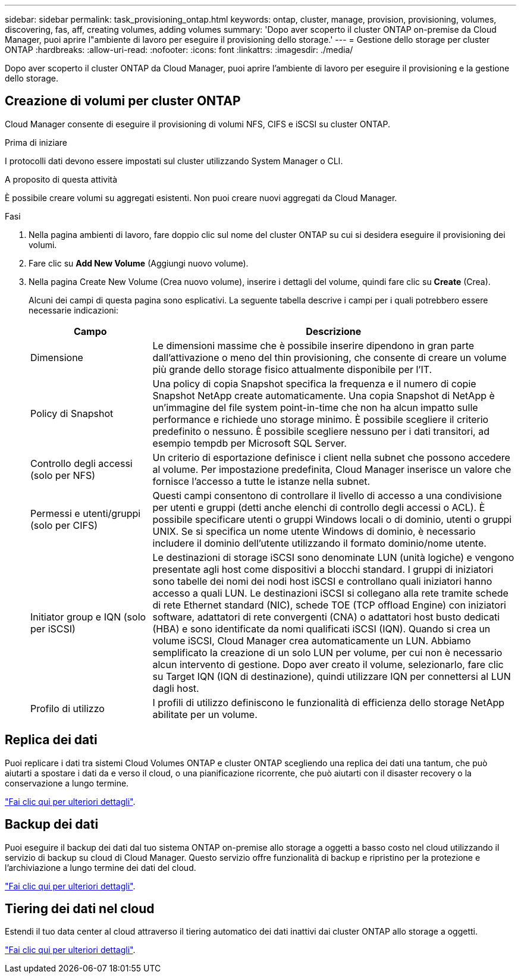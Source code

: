 ---
sidebar: sidebar 
permalink: task_provisioning_ontap.html 
keywords: ontap, cluster, manage, provision, provisioning, volumes, discovering, fas, aff, creating volumes, adding volumes 
summary: 'Dopo aver scoperto il cluster ONTAP on-premise da Cloud Manager, puoi aprire l"ambiente di lavoro per eseguire il provisioning dello storage.' 
---
= Gestione dello storage per cluster ONTAP
:hardbreaks:
:allow-uri-read: 
:nofooter: 
:icons: font
:linkattrs: 
:imagesdir: ./media/


Dopo aver scoperto il cluster ONTAP da Cloud Manager, puoi aprire l'ambiente di lavoro per eseguire il provisioning e la gestione dello storage.



== Creazione di volumi per cluster ONTAP

Cloud Manager consente di eseguire il provisioning di volumi NFS, CIFS e iSCSI su cluster ONTAP.

.Prima di iniziare
I protocolli dati devono essere impostati sul cluster utilizzando System Manager o CLI.

.A proposito di questa attività
È possibile creare volumi su aggregati esistenti. Non puoi creare nuovi aggregati da Cloud Manager.

.Fasi
. Nella pagina ambienti di lavoro, fare doppio clic sul nome del cluster ONTAP su cui si desidera eseguire il provisioning dei volumi.
. Fare clic su *Add New Volume* (Aggiungi nuovo volume).
. Nella pagina Create New Volume (Crea nuovo volume), inserire i dettagli del volume, quindi fare clic su *Create* (Crea).
+
Alcuni dei campi di questa pagina sono esplicativi. La seguente tabella descrive i campi per i quali potrebbero essere necessarie indicazioni:

+
[cols="2,6"]
|===
| Campo | Descrizione 


| Dimensione | Le dimensioni massime che è possibile inserire dipendono in gran parte dall'attivazione o meno del thin provisioning, che consente di creare un volume più grande dello storage fisico attualmente disponibile per l'IT. 


| Policy di Snapshot | Una policy di copia Snapshot specifica la frequenza e il numero di copie Snapshot NetApp create automaticamente. Una copia Snapshot di NetApp è un'immagine del file system point-in-time che non ha alcun impatto sulle performance e richiede uno storage minimo. È possibile scegliere il criterio predefinito o nessuno. È possibile scegliere nessuno per i dati transitori, ad esempio tempdb per Microsoft SQL Server. 


| Controllo degli accessi (solo per NFS) | Un criterio di esportazione definisce i client nella subnet che possono accedere al volume. Per impostazione predefinita, Cloud Manager inserisce un valore che fornisce l'accesso a tutte le istanze nella subnet. 


| Permessi e utenti/gruppi (solo per CIFS) | Questi campi consentono di controllare il livello di accesso a una condivisione per utenti e gruppi (detti anche elenchi di controllo degli accessi o ACL). È possibile specificare utenti o gruppi Windows locali o di dominio, utenti o gruppi UNIX. Se si specifica un nome utente Windows di dominio, è necessario includere il dominio dell'utente utilizzando il formato dominio/nome utente. 


| Initiator group e IQN (solo per iSCSI) | Le destinazioni di storage iSCSI sono denominate LUN (unità logiche) e vengono presentate agli host come dispositivi a blocchi standard. I gruppi di iniziatori sono tabelle dei nomi dei nodi host iSCSI e controllano quali iniziatori hanno accesso a quali LUN. Le destinazioni iSCSI si collegano alla rete tramite schede di rete Ethernet standard (NIC), schede TOE (TCP offload Engine) con iniziatori software, adattatori di rete convergenti (CNA) o adattatori host busto dedicati (HBA) e sono identificate da nomi qualificati iSCSI (IQN). Quando si crea un volume iSCSI, Cloud Manager crea automaticamente un LUN. Abbiamo semplificato la creazione di un solo LUN per volume, per cui non è necessario alcun intervento di gestione. Dopo aver creato il volume, selezionarlo, fare clic su Target IQN (IQN di destinazione), quindi utilizzare IQN per connettersi al LUN dagli host. 


| Profilo di utilizzo | I profili di utilizzo definiscono le funzionalità di efficienza dello storage NetApp abilitate per un volume. 
|===




== Replica dei dati

Puoi replicare i dati tra sistemi Cloud Volumes ONTAP e cluster ONTAP scegliendo una replica dei dati una tantum, che può aiutarti a spostare i dati da e verso il cloud, o una pianificazione ricorrente, che può aiutarti con il disaster recovery o la conservazione a lungo termine.

link:task_replicating_data.html["Fai clic qui per ulteriori dettagli"].



== Backup dei dati

Puoi eseguire il backup dei dati dal tuo sistema ONTAP on-premise allo storage a oggetti a basso costo nel cloud utilizzando il servizio di backup su cloud di Cloud Manager. Questo servizio offre funzionalità di backup e ripristino per la protezione e l'archiviazione a lungo termine dei dati del cloud.

link:task_backup_from_ontap.html["Fai clic qui per ulteriori dettagli"].



== Tiering dei dati nel cloud

Estendi il tuo data center al cloud attraverso il tiering automatico dei dati inattivi dai cluster ONTAP allo storage a oggetti.

link:concept_cloud_tiering.html["Fai clic qui per ulteriori dettagli"].
